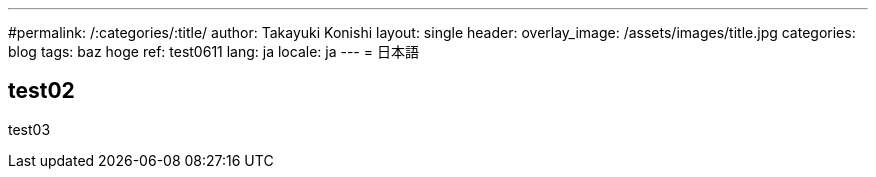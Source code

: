---
#permalink: /:categories/:title/
author: Takayuki Konishi
layout: single
header:
  overlay_image: /assets/images/title.jpg
categories: blog
tags: baz hoge
ref: test0611
lang: ja
locale: ja
---
= 日本語

== test02
test03

